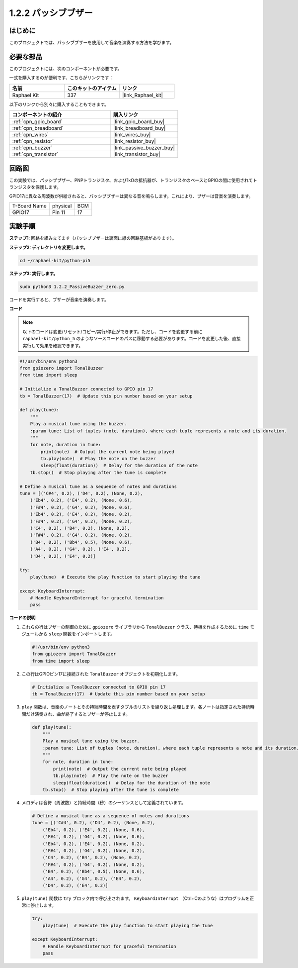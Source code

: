 .. _1.2.2_py_pi5:


1.2.2 パッシブブザー
=====================

はじめに
------------

このプロジェクトでは、パッシブブザーを使用して音楽を演奏する方法を学びます。

必要な部品
------------------------------

このプロジェクトには、次のコンポーネントが必要です。 

.. image:: ../python_pi5/img/1.2.2_passive_buzzer_list.png

一式を購入するのが便利です、こちらがリンクです： 

.. list-table::
    :widths: 20 20 20
    :header-rows: 1

    *   - 名前	
        - このキットのアイテム
        - リンク
    *   - Raphael Kit
        - 337
        - |link_Raphael_kit|

以下のリンクから別々に購入することもできます。

.. list-table::
    :widths: 30 20
    :header-rows: 1

    *   - コンポーネントの紹介
        - 購入リンク

    *   - :ref:`cpn_gpio_board`
        - |link_gpio_board_buy|
    *   - :ref:`cpn_breadboard`
        - |link_breadboard_buy|
    *   - :ref:`cpn_wires`
        - |link_wires_buy|
    *   - :ref:`cpn_resistor`
        - |link_resistor_buy|
    *   - :ref:`cpn_buzzer`
        - |link_passive_buzzer_buy|
    *   - :ref:`cpn_transistor`
        - |link_transistor_buy|

回路図
-----------------

この実験では、パッシブブザー、PNPトランジスタ、および1kΩの抵抗器が、トランジスタのベースとGPIOの間に使用されてトランジスタを保護します。

GPIO17に異なる周波数が供給されると、パッシブブザーは異なる音を鳴らします。これにより、ブザーは音楽を演奏します。

============ ======== ===
T-Board Name physical BCM
GPIO17       Pin 11   17
============ ======== ===

.. image:: ../python_pi5/img/1.2.2_passive_buzzer_schematic.png


実験手順
-----------------------

**ステップ1**: 回路を組み立てます（パッシブブザーは裏面に緑の回路基板があります）。

.. image:: ../python_pi5/img/1.2.2_PassiveBuzzer_circuit.png

**ステップ2: ディレクトリを変更します。**

.. raw:: html

   <run></run>

.. code-block::

    cd ~/raphael-kit/python-pi5

**ステップ3: 実行します。**

.. raw:: html

   <run></run>

.. code-block::

    sudo python3 1.2.2_PassiveBuzzer_zero.py

コードを実行すると、ブザーが音楽を演奏します。

**コード**

.. note::

    以下のコードは変更/リセット/コピー/実行/停止ができます。ただし、コードを変更する前に ``raphael-kit/python_5`` のようなソースコードのパスに移動する必要があります。コードを変更した後、直接実行して効果を確認できます。


.. raw:: html

    <run></run>

.. code-block:: python

   #!/usr/bin/env python3
   from gpiozero import TonalBuzzer
   from time import sleep

   # Initialize a TonalBuzzer connected to GPIO pin 17
   tb = TonalBuzzer(17)  # Update this pin number based on your setup

   def play(tune):
       """
       Play a musical tune using the buzzer.
       :param tune: List of tuples (note, duration), where each tuple represents a note and its duration.
       """
       for note, duration in tune:
           print(note)  # Output the current note being played
           tb.play(note)  # Play the note on the buzzer
           sleep(float(duration))  # Delay for the duration of the note
       tb.stop()  # Stop playing after the tune is complete

   # Define a musical tune as a sequence of notes and durations
   tune = [('C#4', 0.2), ('D4', 0.2), (None, 0.2),
       ('Eb4', 0.2), ('E4', 0.2), (None, 0.6),
       ('F#4', 0.2), ('G4', 0.2), (None, 0.6),
       ('Eb4', 0.2), ('E4', 0.2), (None, 0.2),
       ('F#4', 0.2), ('G4', 0.2), (None, 0.2),
       ('C4', 0.2), ('B4', 0.2), (None, 0.2),
       ('F#4', 0.2), ('G4', 0.2), (None, 0.2),
       ('B4', 0.2), ('Bb4', 0.5), (None, 0.6),
       ('A4', 0.2), ('G4', 0.2), ('E4', 0.2), 
       ('D4', 0.2), ('E4', 0.2)]

   try:
       play(tune)  # Execute the play function to start playing the tune

   except KeyboardInterrupt:
       # Handle KeyboardInterrupt for graceful termination
       pass



**コードの説明**

1. これらの行はブザーの制御のために ``gpiozero`` ライブラリから ``TonalBuzzer`` クラス、待機を作成するために ``time`` モジュールから ``sleep`` 関数をインポートします。

   .. code-block:: python
       
       #!/usr/bin/env python3
       from gpiozero import TonalBuzzer
       from time import sleep


2. この行はGPIOピン17に接続された ``TonalBuzzer`` オブジェクトを初期化します。
    
   .. code-block:: python
       
       # Initialize a TonalBuzzer connected to GPIO pin 17
       tb = TonalBuzzer(17)  # Update this pin number based on your setup
        

3. ``play`` 関数は、音楽のノートとその持続時間を表すタプルのリストを繰り返し処理します。各ノートは指定された持続時間だけ演奏され、曲が終了するとブザーが停止します。
    
   .. code-block:: python  

       def play(tune):
           """
           Play a musical tune using the buzzer.
           :param tune: List of tuples (note, duration), where each tuple represents a note and its duration.
           """
           for note, duration in tune:
               print(note)  # Output the current note being played
               tb.play(note)  # Play the note on the buzzer
               sleep(float(duration))  # Delay for the duration of the note
           tb.stop()  # Stop playing after the tune is complete

4. メロディは音符（周波数）と持続時間（秒）のシーケンスとして定義されています。
    
   .. code-block:: python

       # Define a musical tune as a sequence of notes and durations
       tune = [('C#4', 0.2), ('D4', 0.2), (None, 0.2),
           ('Eb4', 0.2), ('E4', 0.2), (None, 0.6),
           ('F#4', 0.2), ('G4', 0.2), (None, 0.6),
           ('Eb4', 0.2), ('E4', 0.2), (None, 0.2),
           ('F#4', 0.2), ('G4', 0.2), (None, 0.2),
           ('C4', 0.2), ('B4', 0.2), (None, 0.2),
           ('F#4', 0.2), ('G4', 0.2), (None, 0.2),
           ('B4', 0.2), ('Bb4', 0.5), (None, 0.6),
           ('A4', 0.2), ('G4', 0.2), ('E4', 0.2), 
           ('D4', 0.2), ('E4', 0.2)]  

5. ``play(tune)`` 関数は ``try`` ブロック内で呼び出されます。 ``KeyboardInterrupt`` （Ctrl+Cのような）はプログラムを正常に停止します。
    
   .. code-block:: python  
       
       try:
           play(tune)  # Execute the play function to start playing the tune

       except KeyboardInterrupt:
           # Handle KeyboardInterrupt for graceful termination
           pass
